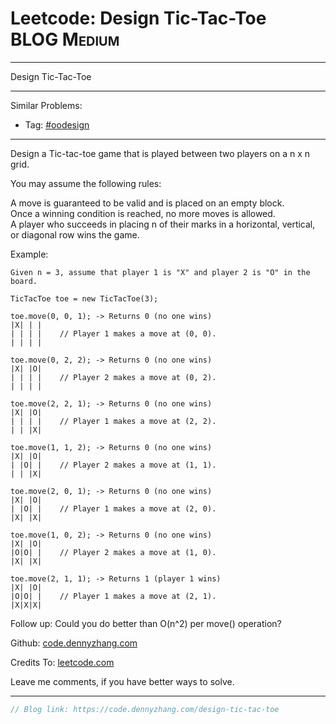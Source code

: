 * Leetcode: Design Tic-Tac-Toe                                              :BLOG:Medium:
#+STARTUP: showeverything
#+OPTIONS: toc:nil \n:t ^:nil creator:nil d:nil
:PROPERTIES:
:type:     oodesign
:END:
---------------------------------------------------------------------
Design Tic-Tac-Toe
---------------------------------------------------------------------
#+BEGIN_HTML
<a href="https://github.com/dennyzhang/code.dennyzhang.com"><img align="right" width="200" height="183" src="https://www.dennyzhang.com/wp-content/uploads/denny/watermark/github.png" /></a>
#+END_HTML
Similar Problems:
- Tag: [[https://code.dennyzhang.com/tag/oodesign][#oodesign]]
---------------------------------------------------------------------

Design a Tic-tac-toe game that is played between two players on a n x n grid.

You may assume the following rules:

A move is guaranteed to be valid and is placed on an empty block.
Once a winning condition is reached, no more moves is allowed.
A player who succeeds in placing n of their marks in a horizontal, vertical, or diagonal row wins the game.

Example:
#+BEGIN_EXAMPLE
Given n = 3, assume that player 1 is "X" and player 2 is "O" in the board.

TicTacToe toe = new TicTacToe(3);

toe.move(0, 0, 1); -> Returns 0 (no one wins)
|X| | |
| | | |    // Player 1 makes a move at (0, 0).
| | | |

toe.move(0, 2, 2); -> Returns 0 (no one wins)
|X| |O|
| | | |    // Player 2 makes a move at (0, 2).
| | | |

toe.move(2, 2, 1); -> Returns 0 (no one wins)
|X| |O|
| | | |    // Player 1 makes a move at (2, 2).
| | |X|

toe.move(1, 1, 2); -> Returns 0 (no one wins)
|X| |O|
| |O| |    // Player 2 makes a move at (1, 1).
| | |X|

toe.move(2, 0, 1); -> Returns 0 (no one wins)
|X| |O|
| |O| |    // Player 1 makes a move at (2, 0).
|X| |X|

toe.move(1, 0, 2); -> Returns 0 (no one wins)
|X| |O|
|O|O| |    // Player 2 makes a move at (1, 0).
|X| |X|

toe.move(2, 1, 1); -> Returns 1 (player 1 wins)
|X| |O|
|O|O| |    // Player 1 makes a move at (2, 1).
|X|X|X|
#+END_EXAMPLE

Follow up: Could you do better than O(n^2) per move() operation?

Github: [[https://github.com/dennyzhang/code.dennyzhang.com/tree/master/problems/design-tic-tac-toe][code.dennyzhang.com]]

Credits To: [[https://leetcode.com/problems/design-tic-tac-toe/description/][leetcode.com]]

Leave me comments, if you have better ways to solve.
---------------------------------------------------------------------

#+BEGIN_SRC go
// Blog link: https://code.dennyzhang.com/design-tic-tac-toe

#+END_SRC

#+BEGIN_HTML
<div style="overflow: hidden;">
<div style="float: left; padding: 5px"> <a href="https://www.linkedin.com/in/dennyzhang001"><img src="https://www.dennyzhang.com/wp-content/uploads/sns/linkedin.png" alt="linkedin" /></a></div>
<div style="float: left; padding: 5px"><a href="https://github.com/dennyzhang"><img src="https://www.dennyzhang.com/wp-content/uploads/sns/github.png" alt="github" /></a></div>
<div style="float: left; padding: 5px"><a href="https://www.dennyzhang.com/slack" target="_blank" rel="nofollow"><img src="https://slack.dennyzhang.com/badge.svg" alt="slack"/></a></div>
</div>
#+END_HTML
